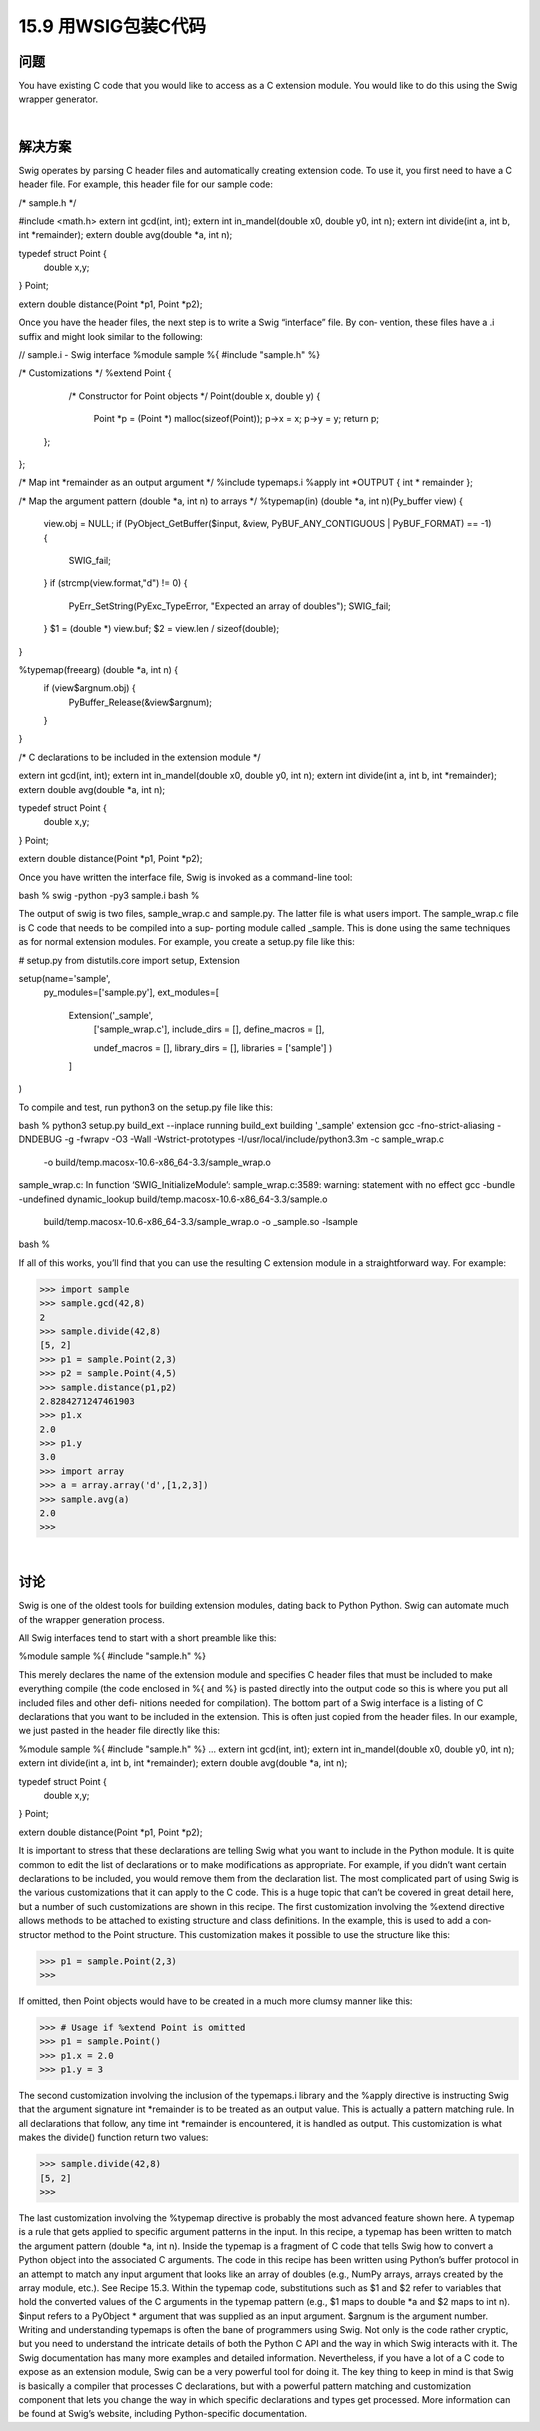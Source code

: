==============================
15.9 用WSIG包装C代码
==============================

----------
问题
----------
You have existing C code that you would like to access as a C extension module. You
would like to do this using the Swig wrapper generator.

|

----------
解决方案
----------
Swig operates by parsing C header files and automatically creating extension code. To
use it, you first need to have a C header file. For example, this header file for our sample
code:

/* sample.h */

#include <math.h>
extern int gcd(int, int);
extern int in_mandel(double x0, double y0, int n);
extern int divide(int a, int b, int *remainder);
extern double avg(double *a, int n);

typedef struct Point {
    double x,y;
} Point;

extern double distance(Point *p1, Point *p2);

Once you have the header files, the next step is to write a Swig “interface” file. By con‐
vention, these files have a .i suffix and might look similar to the following:

// sample.i - Swig interface
%module sample
%{
#include "sample.h"
%}

/* Customizations */
%extend Point {
    /* Constructor for Point objects */
    Point(double x, double y) {
        Point *p = (Point *) malloc(sizeof(Point));
        p->x = x;
        p->y = y;
        return p;
   };
};

/* Map int *remainder as an output argument */
%include typemaps.i
%apply int *OUTPUT { int * remainder };

/* Map the argument pattern (double *a, int n) to arrays */
%typemap(in) (double *a, int n)(Py_buffer view) {
  view.obj = NULL;
  if (PyObject_GetBuffer($input, &view, PyBUF_ANY_CONTIGUOUS | PyBUF_FORMAT) == -1) {
    SWIG_fail;
  }
  if (strcmp(view.format,"d") != 0) {
    PyErr_SetString(PyExc_TypeError, "Expected an array of doubles");
    SWIG_fail;
  }
  $1 = (double *) view.buf;
  $2 = view.len / sizeof(double);
}

%typemap(freearg) (double *a, int n) {
  if (view$argnum.obj) {
    PyBuffer_Release(&view$argnum);
  }
}

/* C declarations to be included in the extension module */

extern int gcd(int, int);
extern int in_mandel(double x0, double y0, int n);
extern int divide(int a, int b, int *remainder);
extern double avg(double *a, int n);

typedef struct Point {
    double x,y;
} Point;

extern double distance(Point *p1, Point *p2);

Once you have written the interface file, Swig is invoked as a command-line tool:

bash % swig -python -py3 sample.i
bash %

The output of swig is two files, sample_wrap.c and sample.py. The latter file is what
users import. The sample_wrap.c file is C code that needs to be compiled into a sup‐
porting module called _sample. This is done using the same techniques as for normal
extension modules. For example, you create a setup.py file like this:

# setup.py
from distutils.core import setup, Extension

setup(name='sample',
      py_modules=['sample.py'],
      ext_modules=[
        Extension('_sample',
                  ['sample_wrap.c'],
                  include_dirs = [],
                  define_macros = [],

                  undef_macros = [],
                  library_dirs = [],
                  libraries = ['sample']
                  )
        ]
)

To compile and test, run python3 on the setup.py file like this:

bash % python3 setup.py build_ext --inplace
running build_ext
building '_sample' extension
gcc -fno-strict-aliasing -DNDEBUG -g -fwrapv -O3 -Wall -Wstrict-prototypes
-I/usr/local/include/python3.3m -c sample_wrap.c
 -o build/temp.macosx-10.6-x86_64-3.3/sample_wrap.o
sample_wrap.c: In function ‘SWIG_InitializeModule’:
sample_wrap.c:3589: warning: statement with no effect
gcc -bundle -undefined dynamic_lookup build/temp.macosx-10.6-x86_64-3.3/sample.o
 build/temp.macosx-10.6-x86_64-3.3/sample_wrap.o -o _sample.so -lsample
bash %

If all of this works, you’ll find that you can use the resulting C extension module in a
straightforward way. For example:

>>> import sample
>>> sample.gcd(42,8)
2
>>> sample.divide(42,8)
[5, 2]
>>> p1 = sample.Point(2,3)
>>> p2 = sample.Point(4,5)
>>> sample.distance(p1,p2)
2.8284271247461903
>>> p1.x
2.0
>>> p1.y
3.0
>>> import array
>>> a = array.array('d',[1,2,3])
>>> sample.avg(a)
2.0
>>>

|

----------
讨论
----------
Swig is one of the oldest tools for building extension modules, dating back to Python
Python. Swig can automate much of the wrapper generation process.

All Swig interfaces tend to start with a short preamble like this:

%module sample
%{
#include "sample.h"
%}

This merely declares the name of the extension module and specifies C header files that
must be included to make everything compile (the code enclosed in %{ and %} is pasted
directly into the output code so this is where you put all included files and other defi‐
nitions needed for compilation).
The bottom part of a Swig interface is a listing of C declarations that you want to be
included in the extension. This is often just copied from the header files. In our example,
we just pasted in the header file directly like this:

%module sample
%{
#include "sample.h"
%}
...
extern int gcd(int, int);
extern int in_mandel(double x0, double y0, int n);
extern int divide(int a, int b, int *remainder);
extern double avg(double *a, int n);

typedef struct Point {
    double x,y;
} Point;

extern double distance(Point *p1, Point *p2);

It is important to stress that these declarations are telling Swig what you want to include
in the Python module. It is quite common to edit the list of declarations or to make
modifications as appropriate. For example, if you didn’t want certain declarations to be
included, you would remove them from the declaration list.
The most complicated part of using Swig is the various customizations that it can apply
to the C code. This is a huge topic that can’t be covered in great detail here, but a number
of such customizations are shown in this recipe.
The first customization involving the %extend directive allows methods to be attached
to existing structure and class definitions. In the example, this is used to add a con‐
structor method to the Point structure. This customization makes it possible to use the
structure like this:

>>> p1 = sample.Point(2,3)
>>>

If omitted, then Point objects would have to be created in a much more clumsy manner
like this:

>>> # Usage if %extend Point is omitted
>>> p1 = sample.Point()
>>> p1.x = 2.0
>>> p1.y = 3

The second customization involving the inclusion of the typemaps.i library and the 
%apply directive is instructing Swig that the argument signature int *remainder is to
be treated as an output value. This is actually a pattern matching rule. In all declarations
that follow, any time  int  *remainder is encountered, it is handled as output. This
customization is what makes the divide() function return two values:

>>> sample.divide(42,8)
[5, 2]
>>>

The last customization involving the %typemap directive is probably the most advanced
feature shown here. A typemap is a rule that gets applied to specific argument patterns
in the input. In this recipe, a typemap has been written to match the argument pattern
(double *a, int n). Inside the typemap is a fragment of C code that tells Swig how
to convert a Python object into the associated C arguments. The code in this recipe has
been written using Python’s buffer protocol in an attempt to match any input argument
that looks like an array of doubles (e.g., NumPy arrays, arrays created by the  array
module, etc.). See Recipe 15.3.
Within the typemap code, substitutions such as $1 and $2 refer to variables that hold
the converted values of the C arguments in the typemap pattern (e.g., $1 maps to double
*a and $2 maps to int n). $input refers to a PyObject * argument that was supplied
as an input argument. $argnum is the argument number.
Writing and understanding typemaps is often the bane of programmers using Swig. Not
only is the code rather cryptic, but you need to understand the intricate details of both
the Python C API and the way in which Swig interacts with it. The Swig documentation
has many more examples and detailed information.
Nevertheless, if you have a lot of a C code to expose as an extension module, Swig can
be a very powerful tool for doing it. The key thing to keep in mind is that Swig is basically
a compiler that processes C declarations, but with a powerful pattern matching and
customization component that lets you change the way in which specific declarations
and types get processed. More information can be found at Swig’s website, including
Python-specific documentation. 

